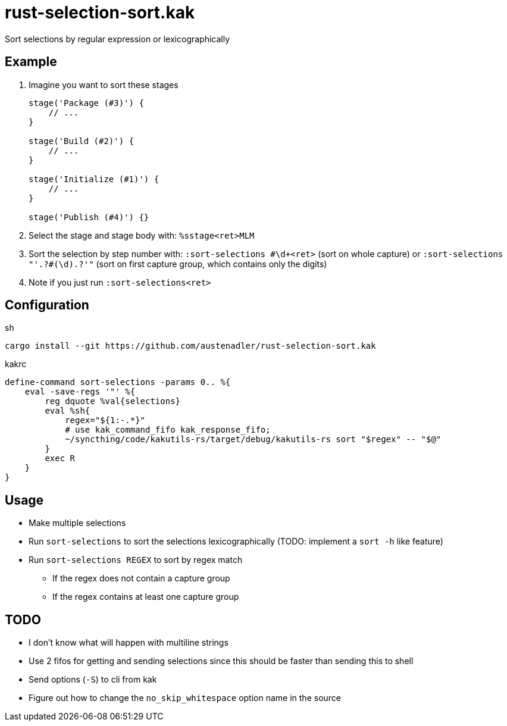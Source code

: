 = rust-selection-sort.kak

Sort selections by regular expression or lexicographically

== Example

. Imagine you want to sort these stages
+
[source,groovy]
----
stage('Package (#3)') {
    // ...
}

stage('Build (#2)') {
    // ...
}

stage('Initialize (#1)') {
    // ...
}

stage('Publish (#4)') {}
----

. Select the stage and stage body with: `%sstage<ret>MLM`
. Sort the selection by step number with: `:sort-selections #\d+<ret>` (sort on whole capture) or `:sort-selections "'.+?#(\d).+?'"` (sort on first capture group, which contains only the digits)
. Note if you just run `:sort-selections<ret>`

== Configuration

[source,sh,title='sh']
----
cargo install --git https://github.com/austenadler/rust-selection-sort.kak
----

[source,title='kakrc']
----
define-command sort-selections -params 0.. %{
    eval -save-regs '"' %{
        reg dquote %val{selections}
        eval %sh{
            regex="${1:-.*}"
            # use kak_command_fifo kak_response_fifo;
            ~/syncthing/code/kakutils-rs/target/debug/kakutils-rs sort "$regex" -- "$@"
        }
        exec R
    }
}
----

== Usage

* Make multiple selections
* Run `sort-selections` to sort the selections lexicographically (TODO: implement a `sort -h` like feature)
* Run `sort-selections REGEX` to sort by regex match
** If the regex does not contain a capture group
** If the regex contains at least one capture group

== TODO

* I don't know what will happen with multiline strings
* Use 2 fifos for getting and sending selections since this should be faster than sending this to shell
* Send options (`-S`) to cli from kak
* Figure out how to change the `no_skip_whitespace` option name in the source
